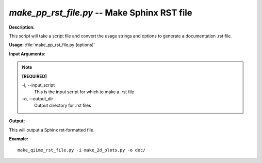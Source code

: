 .. _make_pp_rst_file:

.. index:: make_pp_rst_file.py

*make_pp_rst_file.py* -- Make Sphinx RST file
^^^^^^^^^^^^^^^^^^^^^^^^^^^^^^^^^^^^^^^^^^^^^^^^^^^^^^^^^^^^^^^^^^^^^^^^^^^^^^^^^^^^^^^^^^^^^^^^^^^^^^^^^^^^^^^^^^^^^^^^^^^^^^^^^^^^^^^^^^^^^^^^^^^^^^^^^^^^^^^^^^^^^^^^^^^^^^^^^^^^^^^^^^^^^^^^^^^^^^^^^^^^^^^^^^^^^^^^^^^^^^^^^^^^^^^^^^^^^^^^^^^^^^^^^^^^^^^^^^^^^^^^^^^^^^^^^^^^^^^^^^^^^

**Description:**

This script will take a script file and convert the usage strings and options to generate a documentation .rst file.


**Usage:** :file:`make_pp_rst_file.py [options]`

**Input Arguments:**

.. note::

	
	**[REQUIRED]**
		
	-i, `-`-input_script
		This is the input script for which to  make a .rst file
	-o, `-`-output_dir
		Output directory for .rst files


**Output:**

This will output a Sphinx rst-formatted file.


**Example:**

::

	make_qiime_rst_file.py -i make_2d_plots.py -o doc/


